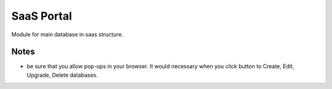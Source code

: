 SaaS Portal
===========

Module for main database in saas structure.

Notes
-----

* be sure that you allow pop-ups in your browser. It would necessary when you click button to Create, Edit, Upgrade, Delete databases.
